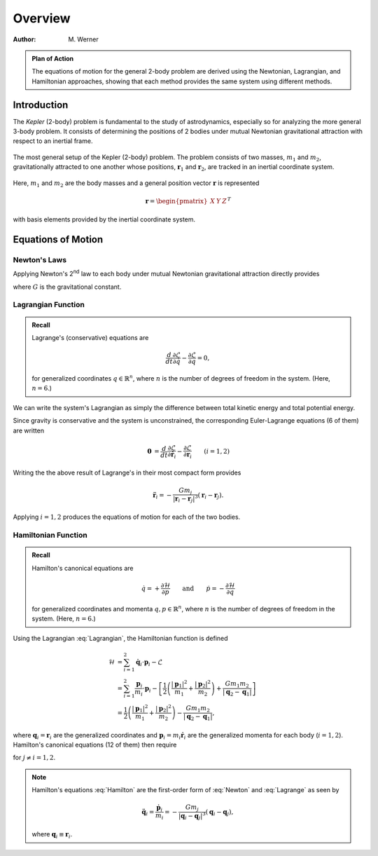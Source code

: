 .. default-role:: math

========
Overview
========

:Author: M. Werner

.. admonition:: Plan of Action

    The equations of motion for the general 2-body problem are derived
    using the Newtonian, Lagrangian, and Hamiltonian approaches, showing
    that each method provides the same system using different methods.

Introduction
============

The *Kepler* (2-body) problem is fundamental to the study of astrodynamics,
especially so for analyzing the more general 3-body problem. It consists of
determining the positions of 2 bodies under mutual Newtonian gravitational
attraction with respect to an inertial frame.

.. figure:: ../../images/kepler_2_particles.svg
    :width: 355px
    :height: 209px
    :scale: 150 %
    :alt: Diagram of the 2-body problem with respect to a general, inertial coordinate system
    :align: center

    The most general setup of the Kepler (2-body) problem. The problem
    consists of two masses, :math:`m_1` and :math:`m_2`, gravitationally
    attracted to one another whose positions, :math:`\mathbf{r}_1` and
    :math:`\mathbf{r}_2`, are tracked in an inertial coordinate system.

Here, :math:`m_1` and :math:`m_2` are the body masses and a general position
vector :math:`\mathbf{r}` is represented

.. math::

    \mathbf{r} = \begin{pmatrix}X & Y & Z\end{pmatrix}^T

with basis elements provided by the inertial coordinate system.

Equations of Motion
===================

Newton's Laws
-------------
Applying Newton's 2\ :sup:`nd` law to each body under mutual Newtonian
gravitational attraction directly provides

.. math::
    :label: Newton

    \ddot{\mathbf{r}}_1 &= -\frac{G m_2}{|\mathbf{r}_1 - \mathbf{r}_2|^3}(\mathbf{r}_1 - \mathbf{r}_2) \\
    \ddot{\mathbf{r}}_2 &= -\frac{G m_1}{|\mathbf{r}_2 - \mathbf{r}_1|^3}(\mathbf{r}_2 - \mathbf{r}_1),

where :math:`G` is the gravitational constant.

Lagrangian Function
-------------------

.. admonition:: Recall

    Lagrange's (conservative) equations are

    .. math::
        \frac{d}{dt}\frac{\partial\mathcal{L}}{\partial \dot{q}} - \frac{\partial\mathcal{L}}{\partial q} = 0,

    for generalized coordinates :math:`q \in \mathbb{R}^n`, where :math:`n`
    is the number of degrees of freedom in the system. (Here,
    :math:`n = 6`.)

We can write the system's Lagrangian as simply the difference between
total kinetic energy and total potential energy.

.. math::
    :label: Lagrangian

    \mathcal{L} &= T - V \\
    &= \frac{1}{2}\left(m_1 |\dot{\mathbf{r}}_1|^2 + m_2|\dot{\mathbf{r}}_2|^2\right) + \frac{G m_1 m_2}{|\mathbf{r}_2 - \mathbf{r_1}|}

Since gravity is conservative and the system is unconstrained, the
corresponding Euler-Lagrange equations (6 of them) are written

.. math::
    \mathbf{0} &= \frac{d}{dt}\frac{\partial\mathcal{L}}{\partial\dot{\mathbf{r}}_i} - \frac{\partial\mathcal{L}}{\partial\mathbf{r}_i} && (i = 1,2) \\
    &= \frac{d}{dt} (m_i \dot{\mathbf{r}}_i) - \frac{G m_1 m_2}{|\mathbf{r}_j - \mathbf{r}_i|^3} (\mathbf{r}_j - \mathbf{r}_i) \qquad\quad && (j \neq i) \\
    &= m_i \ddot{\mathbf{r}}_i + \frac{G m_1 m_2}{|\mathbf{r}_i - \mathbf{r}_j|^3} (\mathbf{r}_i - \mathbf{r}_j).

Writing the the above result of Lagrange's in their most compact form
provides

.. math::
    \ddot{\mathbf{r}}_i = -\frac{G m_j}{|\mathbf{r}_i - \mathbf{r}_j|^3}(\mathbf{r}_i - \mathbf{r}_j).

Applying :math:`i = 1,2` produces the equations of motion for each of the
two bodies.

.. math::
    :label: Lagrange

    \ddot{\mathbf{r}}_1 &= -\frac{G m_2}{|\mathbf{r}_1 - \mathbf{r}_2|^3}(\mathbf{r}_1 - \mathbf{r}_2) \\
    \ddot{\mathbf{r}}_2 &= -\frac{G m_1}{|\mathbf{r}_2 - \mathbf{r}_1|^3}(\mathbf{r}_2 - \mathbf{r}_1),

Hamiltonian Function
--------------------

.. admonition:: Recall

    Hamilton's canonical equations are

    .. math::
        \dot{q} = +\frac{\partial\mathcal{H}}{\partial p} \qquad \text{and} \qquad \dot{p} = -\frac{\partial\mathcal{H}}{\partial q}

    for generalized coordinates and momenta :math:`q,p \in \mathbb{R}^n`,
    where :math:`n` is the number of degrees of freedom in the system.
    (Here, :math:`n = 6`.)

Using the Lagrangian :eq:`Lagrangian`, the Hamiltonian function is defined

.. math::
    \mathcal{H} &= \sum_{i = 1}^2 \dot{\mathbf{q}}_i \cdot \mathbf{p}_i - \mathcal{L} \\
    &= \sum_{i = 1}^2 \frac{\mathbf{p}_i}{m_i} \cdot \mathbf{p}_i - \left[\frac{1}{2}\left(\frac{|\mathbf{p}_1|^2}{m_1} + \frac{|\mathbf{p}_2|^2}{m_2}\right) + \frac{G m_1 m_2}{|\mathbf{q}_2 - \mathbf{q}_1|}\right] \\
    &= \frac{1}{2}\left(\frac{|\mathbf{p}_1|^2}{m_1} + \frac{|\mathbf{p}_2|^2}{m_2}\right) - \frac{G m_1 m_2}{|\mathbf{q}_2 - \mathbf{q}_1|},

where :math:`\mathbf{q}_i = \mathbf{r}_i` are the generalized coordinates
and :math:`\mathbf{p}_i = m_i\dot{\mathbf{r}}_i` are the generalized momenta
for each body (:math:`i = 1,2`).
Hamilton's canonical equations (12 of them) then require

.. math::
    :label: Hamilton

    \dot{\mathbf{q}}_i &= \frac{\mathbf{p}_i}{m_i} \\
    \dot{\mathbf{p}}_i &= -\frac{G m_1 m_2}{|\mathbf{q}_i - \mathbf{q}_j|^3} (\mathbf{q}_i - \mathbf{q}_j),

for :math:`j \neq i = 1,2`.

.. Note:: Hamilton's equations :eq:`Hamilton` are the first-order form of
    :eq:`Newton` and :eq:`Lagrange` as seen by

    .. math::
        \ddot{\mathbf{q}}_i = \frac{\dot{\mathbf{p}}_i}{m_i} = -\frac{G m_j}{|\mathbf{q}_i - \mathbf{q}_j|^3} (\mathbf{q}_i - \mathbf{q}_j),

    where :math:`\mathbf{q}_i \equiv \mathbf{r}_i`.

